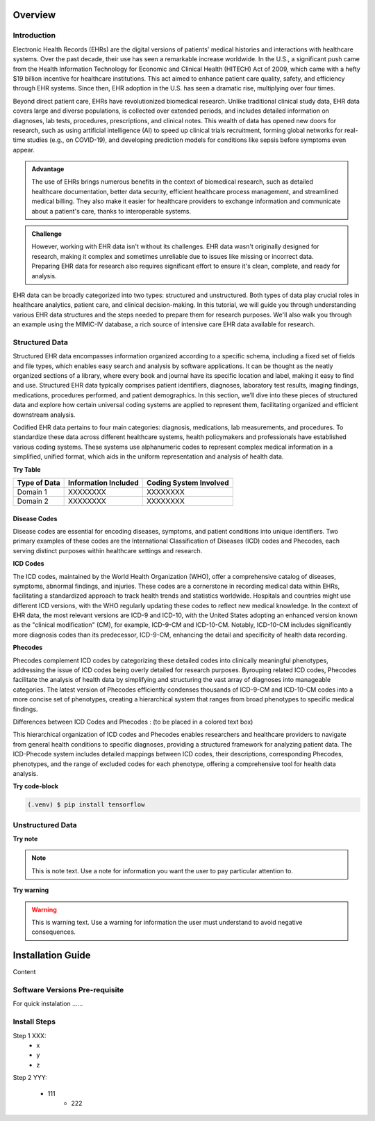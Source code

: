 Overview
========

.. _inspiration:

Introduction
------------

Electronic Health Records (EHRs) are the digital versions of patients' medical histories and interactions with healthcare systems. Over the past decade, their use has seen a remarkable increase worldwide. In the U.S., a significant push came from the Health Information Technology for Economic and Clinical Health (HITECH) Act of 2009, which came with a hefty $19 billion incentive for healthcare institutions. This act aimed to enhance patient care quality, safety, and efficiency through EHR systems. Since then, EHR adoption in the U.S. has seen a dramatic rise, multiplying over four times.
 
Beyond direct patient care, EHRs have revolutionized biomedical research. Unlike traditional clinical study data, EHR data covers large and diverse populations, is collected over extended periods, and includes detailed information on diagnoses, lab tests, procedures, prescriptions, and clinical notes. This wealth of data has opened new doors for research, such as using artificial intelligence (AI) to speed up clinical trials recruitment, forming global networks for real-time studies (e.g., on COVID-19), and developing prediction models for conditions like sepsis before symptoms even appear.

.. admonition:: Advantage
   :class: advantage

   The use of EHRs brings numerous benefits in the context of biomedical research, such as detailed healthcare documentation, better data security, efficient healthcare process management, and streamlined medical billing. They also make it easier for healthcare providers to exchange information and communicate about a patient's care, thanks to interoperable systems.


.. admonition:: Challenge
   :class: disadvantage

   However, working with EHR data isn't without its challenges. EHR data wasn't originally designed for research, making it complex and sometimes unreliable due to issues like missing or incorrect data. Preparing EHR data for research also requires significant effort to ensure it's clean, complete, and ready for analysis.


EHR data can be broadly categorized into two types: structured and unstructured. Both types of data play crucial roles in healthcare analytics, patient care, and clinical decision-making. In this tutorial, we will guide you through understanding various EHR data structures and the steps needed to prepare them for research purposes. We'll also walk you through an example using the MIMIC-IV database, a rich source of intensive care EHR data available for research.


.. _StructuredData:

Structured Data
---------------

Structured EHR data encompasses information organized according to a specific schema, including a fixed set of fields and file types, which enables easy search and analysis by software applications. It can be thought as the neatly organized sections of a library, where every book and journal have its specific location and label, making it easy to find and use. Structured EHR data typically comprises patient identifiers, diagnoses, laboratory test results, imaging findings, medications, procedures performed, and patient demographics. In this section, we’ll dive into these pieces of structured data and explore how certain universal coding systems are applied to represent them, facilitating organized and efficient downstream analysis.

 
Codified EHR data pertains to four main categories: diagnosis, medications, lab measurements, and procedures. To standardize these data across different healthcare systems, health policymakers and professionals have established various coding systems. These systems use alphanumeric codes to represent complex medical information in a simplified, unified format, which aids in the uniform representation and analysis of health data.


**Try Table**

+------------------------+--------------------------+------------------------+
| Type of Data           | Information Included     | Coding System Involved |
+========================+==========================+========================+
| Domain 1               | XXXXXXXX                 | XXXXXXXX               |
+------------------------+--------------------------+------------------------+
| Domain 2               | XXXXXXXX                 | XXXXXXXX               |
+------------------------+--------------------------+------------------------+

Disease Codes
^^^^^^^^^^^^^

Disease codes are essential for encoding diseases, symptoms, and patient conditions into unique identifiers. Two primary examples of these codes are the International Classification of Diseases (ICD) codes and Phecodes, each serving distinct purposes within healthcare settings and research.
 
**ICD Codes**
 
The ICD codes, maintained by the World Health Organization (WHO), offer a comprehensive catalog of diseases, symptoms, abnormal findings, and injuries. These codes are a cornerstone in recording medical data within EHRs, facilitating a standardized approach to track health trends and statistics worldwide. Hospitals and countries might use different ICD versions, with the WHO regularly updating these codes to reflect new medical knowledge. In the context of EHR data, the most relevant versions are ICD-9 and ICD-10, with the United States adopting an enhanced version known as the "clinical modification" (CM), for example, ICD-9-CM and ICD-10-CM. Notably, ICD-10-CM includes significantly more diagnosis codes than its predecessor, ICD-9-CM, enhancing the detail and specificity of health data recording.
 
**Phecodes**
 
Phecodes complement ICD codes by categorizing these detailed codes into clinically meaningful phenotypes, addressing the issue of ICD codes being overly detailed for research purposes. Byrouping related ICD codes, Phecodes facilitate the analysis of health data by simplifying and structuring the vast array of diagnoses into manageable categories. The latest version of Phecodes efficiently condenses thousands of ICD-9-CM and ICD-10-CM codes into a more concise set of phenotypes, creating a hierarchical system that ranges from broad phenotypes to specific medical findings.
 
Differences between ICD Codes and Phecodes : (to be placed in a colored text box)
 
This hierarchical organization of ICD codes and Phecodes enables researchers and healthcare providers to navigate from general health conditions to specific diagnoses, providing a structured framework for analyzing patient data. The ICD-Phecode system includes detailed mappings between ICD codes, their descriptions, corresponding Phecodes, phenotypes, and the range of excluded codes for each phenotype, offering a comprehensive tool for health data analysis.


**Try code-block**


.. code-block:: console

   (.venv) $ pip install tensorflow


.. _UnstructuredData:

Unstructured Data
----------------------

**Try note**

.. note::
   This is note text. Use a note for information you want the user to
   pay particular attention to.

**Try warning**

.. warning::
    This is warning text. Use a warning for information the user must
    understand to avoid negative consequences.


Installation Guide
===================


.. _system-prerequisites:

Content

Software Versions Pre-requisite
-------------------------------

For quick instalation ......


Install Steps
--------------

Step 1 XXX:
  - x
  - y
  - z

Step 2 YYY:

  - 111
     - 222
